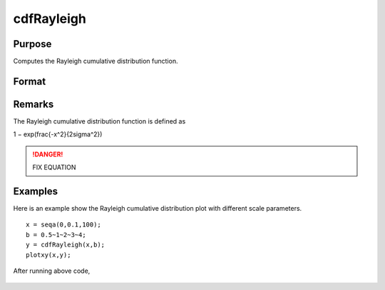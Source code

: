 
cdfRayleigh
==============================================

Purpose
----------------
Computes the Rayleigh cumulative distribution function.

Format
----------------
.. function:: cdfRayleigh(x, b)

    :param x: must be greater than or equal to 0.
    :type x: NxK matrix or an Nx1 vector or scalar

    :param b: Scale parameter, ExE conformable with *x*. *b* must be greater than 0.
    :type b: NxK matrix or Nx1 vector or scalar

    :returns: y (*NxK matrix or Nx1 vector or scalar*)

Remarks
------------

The Rayleigh cumulative distribution function is defined as

.. math::

1 − exp⁡(\frac{-x^2}{2\sigma^2})

.. DANGER:: FIX EQUATION

Examples
----------------
Here is an example show the Rayleigh cumulative distribution plot with different scale parameters.

::

    x = seqa(0,0.1,100);
    b = 0.5~1~2~3~4;
    y = cdfRayleigh(x,b);
    plotxy(x,y);

After running above code,

.. figure:: _static/images/cdfRayleigh.png

.. seealso:: Functions :func:`cdfRayleighInv`, :func:`pdfRayleigh`
